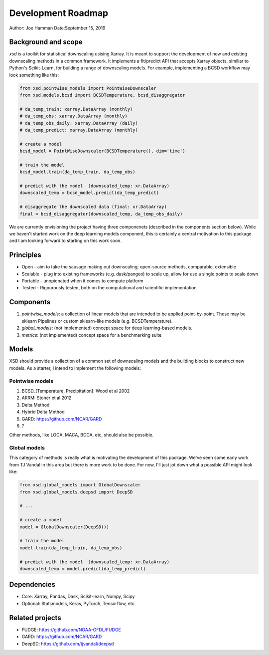 .. _roadmap:

Development Roadmap
===================

Author: Joe Hamman
Date:September 15, 2019

Background and scope
--------------------

`xsd` is a toolkit for statistical downscaling usising Xarray. It is meant to
support the development of new and existing downscaling methods in a common
framework. It implements a fit/predict API that accepts Xarray objects,
similiar to Python's Scikit-Learn, for building a range of downscaling models.
For example, implementing a BCSD workflow may look something like this:

.. code-block:: Python

    from xsd.pointwise_models import PointWiseDownscaler
    from xsd.models.bcsd import BCSDTemperature, bcsd_disaggregator

    # da_temp_train: xarray.DataArray (monthly)
    # da_temp_obs: xarray.DataArray (monthly)
    # da_temp_obs_daily: xarray.DataArray (daily)
    # da_temp_predict: xarray.DataArray (monthly)

    # create a model
    bcsd_model = PointWiseDownscaler(BCSDTemperature(), dim='time')

    # train the model
    bcsd_model.train(da_temp_train, da_temp_obs)

    # predict with the model  (downscaled_temp: xr.DataArray)
    downscaled_temp = bcsd_model.predict(da_temp_predict)

    # disaggregate the downscaled data (final: xr.DataArray)
    final = bcsd_disaggregator(downscaled_temp, da_temp_obs_daily)

We are currently envisioning the project having three componenets (described
in the components section below). While we haven't started work on the deep
learning models component, this is certainly a central motivation to this
package and I am looking forward to starting on this work soon.

Principles
----------

- Open - aim to take the sausage making out downscaling; open-source methods,
  comparable, extensible
- Scalable - plug into existing frameworks (e.g. dask/pangeo) to scale up,
  allow for use a single points to scale down
- Portable - unopionated when it comes to compute platform
- Tested - Rigourously tested, both on the computational and scientific
  implementation

Components
----------

1. `pointwise_models`: a collection of linear models that are intended to be
   applied point-by-point. These may be sklearn Pipelines or custom sklearn-like
   models (e.g. BCSDTemperature).
2. `global_models`: (not implemented) concept space for deep learning-based
   models.
3. `metrics`: (not implemented) concept space for a benchmarking suite

Models
------

XSD should provide a collection of a common set of downscaling models and the
building blocks to construct new models. As a starter, I intend to implement
the following models:

Pointwise models
~~~~~~~~~~~~~~~~

1. BCSD_[Temperature, Precipitation]: Wood et al 2002
2. ARRM: Stoner et al 2012
3. Delta Method
4. Hybrid Delta Method
5. GARD: https://github.com/NCAR/GARD
6. ?

Other methods, like LOCA, MACA, BCCA, etc, should also be possible.

Global models
~~~~~~~~~~~~~

This category of methods is really what is motivating the development of this
package. We've seen some early work from TJ Vandal in this area but there is
more work to be done. For now, I'll just jot down what a possible API might
look like: 

.. code-block:: Python

    from xsd.global_models import GlobalDownscaler
    from xsd.global_models.deepsd import DeepSD

    # ...

    # create a model 
    model = GlobalDownscaler(DeepSD())

    # train the model
    model.train(da_temp_train, da_temp_obs)

    # predict with the model  (downscaled_temp: xr.DataArray)
    downscaled_temp = model.predict(da_temp_predict)

Dependencies
------------

- Core: Xarray, Pandas, Dask, Scikit-learn, Numpy, Scipy
- Optional: Statsmodels, Keras, PyTorch, Tensorflow, etc.

Related projects
----------------

- FUDGE: https://github.com/NOAA-GFDL/FUDGE
- GARD: https://github.com/NCAR/GARD
- DeepSD: https://github.com/tjvandal/deepsd
